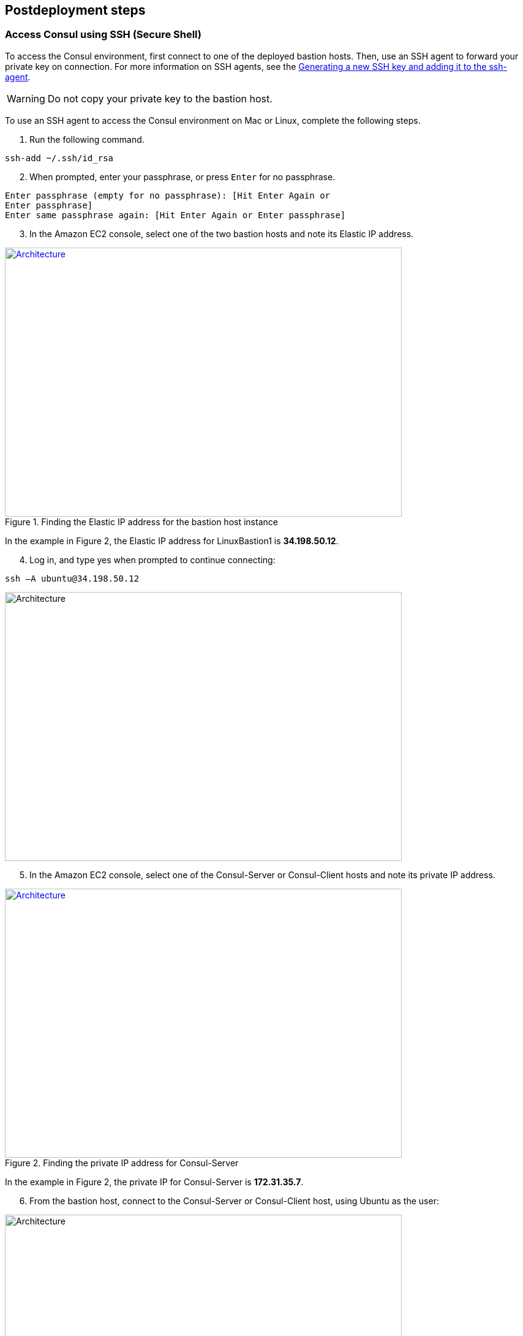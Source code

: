 // Include any postdeployment steps here, such as steps necessary to test that the deployment was successful. If there are no postdeployment steps, leave this file empty.

== Postdeployment steps

=== Access Consul using SSH (Secure Shell)
To access the Consul environment, first connect to one of the deployed bastion hosts. Then, use an SSH agent to forward your private key on connection. For more information on SSH agents, see the https://docs.github.com/en/authentication/connecting-to-github-with-ssh/generating-a-new-ssh-key-and-adding-it-to-the-ssh-agent[Generating a new SSH key and adding it to the ssh-agent].

WARNING: Do not copy your private key to the bastion host.

To use an SSH agent to access the Consul environment on Mac or Linux, complete the following steps.

[start=1]
. Run the following command.
[source, bash]
----
ssh-add ~/.ssh/id_rsa
----

[start=2]
. When prompted, enter your passphrase, or press `Enter` for no passphrase.
[source, bash]
----
Enter passphrase (empty for no passphrase): [Hit Enter Again or
Enter passphrase]
Enter same passphrase again: [Hit Enter Again or Enter passphrase]
----

[start=3]
. In the Amazon EC2 console, select one of the two bastion hosts and note its Elastic IP
address.

[#ec2panel]
.Finding the Elastic IP address for the bastion host instance
[link=images/ec2-panel.png]
image::../docs/deployment_guide/images/ec2-panel.png[Architecture,width=648,height=439]

In the example in Figure 2, the Elastic IP address for LinuxBastion1 is *34.198.50.12*.

[start=4]
. Log in, and type yes when prompted to continue connecting:
[source, bash]
----
ssh –A ubuntu@34.198.50.12
----

[#ec2ssh]
image::../docs/deployment_guide/images/ec2-ssh-1.png[Architecture,width=648,height=439]

[start=5]
. In the Amazon EC2 console, select one of the Consul-Server or Consul-Client hosts and note its private IP address.

[#ec2consulip]
.Finding the private IP address for Consul-Server
[link=images/ec2-consul-ip.png]
image::../docs/deployment_guide/images/ec2-consul-ip.png[Architecture,width=648,height=439]

In the example in Figure 2, the private IP for Consul-Server is *172.31.35.7*.

[start=6]
. From the bastion host, connect to the Consul-Server or Consul-Client host, using Ubuntu as the user:

[#ec2ssh2]
image::../docs/deployment_guide/images/ec2-ssh-2.png[Architecture,width=648,height=439]

[start=7]
. View Consul members:
[source, bash]
----
consul members
----

[#ec2ssh3]
image::../docs/deployment_guide/images/ec2-ssh-3.png[Architecture,width=648,height=439]

=== Test the deployment
To access the Consul server cluster environment, access the Elastic Load Balancing (ELB)
endpoint that was created during the deployment.

[start=1]
. Locate the ELB endpoint address from the Outputs tab of the AWS CloudFormation console.

[#elb]
image::../docs/deployment_guide/images/elb.png[Architecture,width=648,height=439]

[start=2]
. Use your preferred web browser to open the URL. You will see the Consul server cluster dashboard.

[#consul-ui]
.Consul web UI
[link=images/consul-ui.png]
image::../docs/deployment_guide/images/consul-ui.png[Architecture,width=648,height=439]

=== Get started with Consul
To integrate Consul with your environment and get started with Consul services, see the https://www.consul.io/intro/getting-started/services.html[Getting Started] section of the HashiCorp Consul website.

https://www.consul.io/docs/connect/index.html[Consul Connect] and Autopilot are enabled by default.

[start=1]
. How to set up a service with Consul Connect - service mesh
Consul Connect is enabled by default. To set up a service on the Consul client nodes, you
will need to register the service and proxy with Consul. For more information, please visit
the following HashiCorp Learn pages:

* https://learn.hashicorp.com/consul/getting-started/connect#register-the-service-and-proxy-with-consul[Register the Service and Proxy with Consul]
* https://learn.hashicorp.com/consul/getting-started/connect#register-a-dependent-service-and-proxy[Register a Dependent Service and Proxy]
* https://learn.hashicorp.com/consul/getting-started/connect#control-communication-with-intentions[Control Communication with Intentions]

[start=2]
. How to manage Consul Autopilot
https://www.consul.io/docs/commands/operator/autopilot.html[Consul Autopilot] is enabled by default with the following settings:

[source, bash]
----
"autopilot": {
 "cleanup_dead_servers": true,
 "last_contact_threshold": "200ms",
 "max_trailing_logs": 250,
 "server_stabilization_time": "10s",
 "redundancy_zone_tag": "az",
 "disable_upgrade_migration": false,
 "upgrade_version_tag": ""
}
----

// == Post deployment steps
// If Post-deployment steps are required, add them here. If not, remove the heading

// == Best practices for using {partner-product-name} on AWS
// Provide post-deployment best practices for using the technology on AWS, including considerations such as migrating data, backups, ensuring high performance, high availability, etc. Link to software documentation for detailed information.

// _Add any best practices for using the software._

// == Security
// Provide post-deployment best practices for using the technology on AWS, including considerations such as migrating data, backups, ensuring high performance, high availability, etc. Link to software documentation for detailed information.

// _Add any security-related information._

